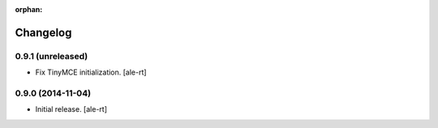 :orphan:

Changelog
=========

0.9.1 (unreleased)
------------------

- Fix TinyMCE initialization.
  [ale-rt]


0.9.0 (2014-11-04)
------------------

- Initial release.
  [ale-rt]
